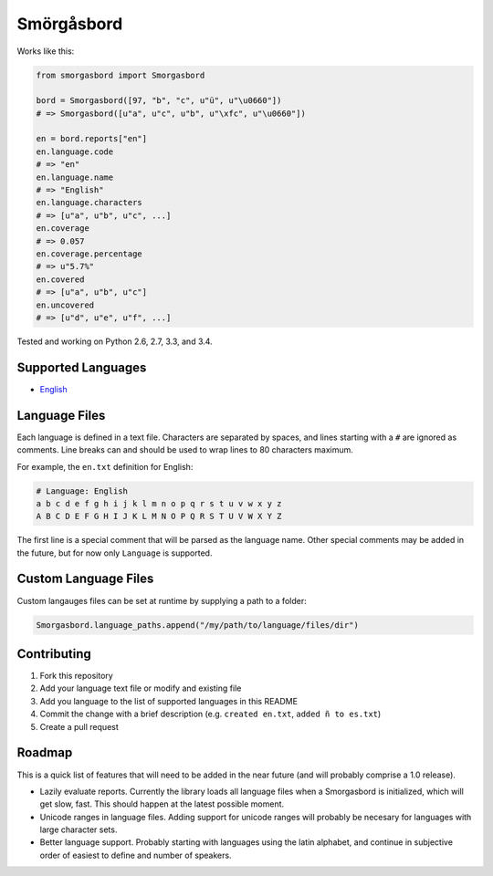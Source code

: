 Smörgåsbord
===========

.. image:: https://travis-ci.org/jackjennings/smorgasbord.svg?branch=master
    :target: https://travis-ci.org/jackjennings/smorgasbord

Works like this:

.. code-block:: python

    from smorgasbord import Smorgasbord

    bord = Smorgasbord([97, "b", "c", u"ü", u"\u0660"])
    # => Smorgasbord([u"a", u"c", u"b", u"\xfc", u"\u0660"])

    en = bord.reports["en"]
    en.language.code
    # => "en"
    en.language.name
    # => "English"
    en.language.characters
    # => [u"a", u"b", u"c", ...]
    en.coverage
    # => 0.057
    en.coverage.percentage
    # => u"5.7%"
    en.covered
    # => [u"a", u"b", u"c"]
    en.uncovered
    # => [u"d", u"e", u"f", ...]

Tested and working on Python 2.6, 2.7, 3.3, and 3.4.

Supported Languages
-------------------

* `English <smorgasbord/languages/en.txt>`_

Language Files
--------------

Each language is defined in a text file. Characters are separated by spaces, and lines starting with a ``#`` are ignored as comments. Line breaks can and should be used to wrap lines to 80 characters maximum.

For example, the ``en.txt`` definition for English:

.. code-block:: python

  # Language: English
  a b c d e f g h i j k l m n o p q r s t u v w x y z
  A B C D E F G H I J K L M N O P Q R S T U V W X Y Z

The first line is a special comment that will be parsed as the language name. Other special comments may be added in the future, but for now only ``Language`` is supported.

Custom Language Files
---------------------

Custom langauges files can be set at runtime by supplying a path to a folder:

.. code-block:: python

    Smorgasbord.language_paths.append("/my/path/to/language/files/dir")


Contributing
------------

1. Fork this repository
2. Add your language text file or modify and existing file
3. Add you language to the list of supported languages in this README
4. Commit the change with a brief description (e.g. ``created en.txt``, ``added ñ to es.txt``)
5. Create a pull request

Roadmap
-------

This is a quick list of features that will need to be added in the near future (and will probably comprise a 1.0 release).

* Lazily evaluate reports. Currently the library loads all language files when a Smorgasbord is initialized, which will get slow, fast. This should happen at the latest possible moment.
* Unicode ranges in language files. Adding support for unicode ranges will probably be necesary for languages with large character sets.
* Better language support. Probably starting with languages using the latin alphabet, and continue in subjective order of easiest to define and number of speakers.
